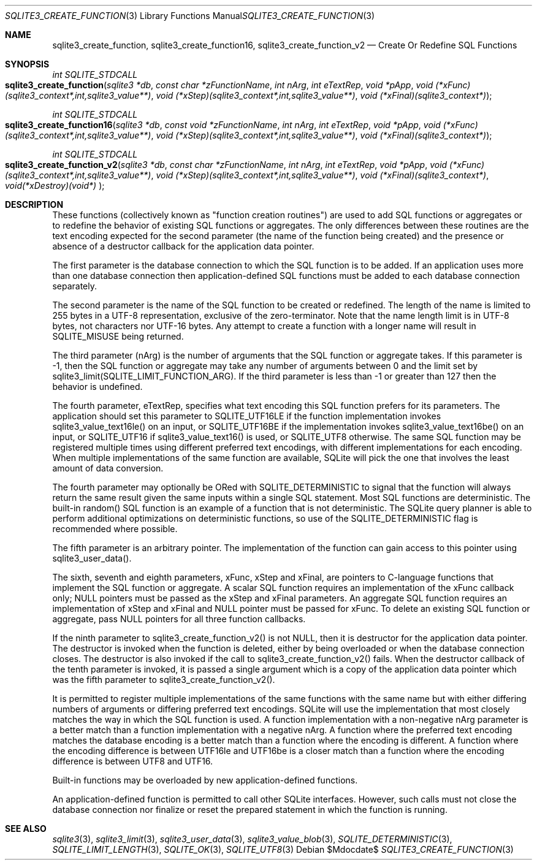 .Dd $Mdocdate$
.Dt SQLITE3_CREATE_FUNCTION 3
.Os
.Sh NAME
.Nm sqlite3_create_function ,
.Nm sqlite3_create_function16 ,
.Nm sqlite3_create_function_v2
.Nd Create Or Redefine SQL Functions
.Sh SYNOPSIS
.Ft int SQLITE_STDCALL 
.Fo sqlite3_create_function
.Fa "sqlite3 *db"
.Fa "const char *zFunctionName"
.Fa "int nArg"
.Fa "int eTextRep"
.Fa "void *pApp"
.Fa "void (*xFunc)(sqlite3_context*,int,sqlite3_value**)"
.Fa "void (*xStep)(sqlite3_context*,int,sqlite3_value**)"
.Fa "void (*xFinal)(sqlite3_context*) "
.Fc
.Ft int SQLITE_STDCALL 
.Fo sqlite3_create_function16
.Fa "sqlite3 *db"
.Fa "const void *zFunctionName"
.Fa "int nArg"
.Fa "int eTextRep"
.Fa "void *pApp"
.Fa "void (*xFunc)(sqlite3_context*,int,sqlite3_value**)"
.Fa "void (*xStep)(sqlite3_context*,int,sqlite3_value**)"
.Fa "void (*xFinal)(sqlite3_context*) "
.Fc
.Ft int SQLITE_STDCALL 
.Fo sqlite3_create_function_v2
.Fa "sqlite3 *db"
.Fa "const char *zFunctionName"
.Fa "int nArg"
.Fa "int eTextRep"
.Fa "void *pApp"
.Fa "void (*xFunc)(sqlite3_context*,int,sqlite3_value**)"
.Fa "void (*xStep)(sqlite3_context*,int,sqlite3_value**)"
.Fa "void (*xFinal)(sqlite3_context*)"
.Fa "void(*xDestroy)(void*) "
.Fc
.Sh DESCRIPTION
These functions (collectively known as "function creation routines")
are used to add SQL functions or aggregates or to redefine the behavior
of existing SQL functions or aggregates.
The only differences between these routines are the text encoding expected
for the second parameter (the name of the function being created) and
the presence or absence of a destructor callback for the application
data pointer.
.Pp
The first parameter is the database connection to
which the SQL function is to be added.
If an application uses more than one database connection then application-defined
SQL functions must be added to each database connection separately.
.Pp
The second parameter is the name of the SQL function to be created
or redefined.
The length of the name is limited to 255 bytes in a UTF-8 representation,
exclusive of the zero-terminator.
Note that the name length limit is in UTF-8 bytes, not characters nor
UTF-16 bytes.
Any attempt to create a function with a longer name will result in
SQLITE_MISUSE being returned.
.Pp
The third parameter (nArg) is the number of arguments that the SQL
function or aggregate takes.
If this parameter is -1, then the SQL function or aggregate may take
any number of arguments between 0 and the limit set by sqlite3_limit(SQLITE_LIMIT_FUNCTION_ARG).
If the third parameter is less than -1 or greater than 127 then the
behavior is undefined.
.Pp
The fourth parameter, eTextRep, specifies what  text encoding
this SQL function prefers for its parameters.
The application should set this parameter to SQLITE_UTF16LE
if the function implementation invokes sqlite3_value_text16le()
on an input, or SQLITE_UTF16BE if the implementation
invokes sqlite3_value_text16be() on an input,
or SQLITE_UTF16 if sqlite3_value_text16()
is used, or SQLITE_UTF8 otherwise.
The same SQL function may be registered multiple times using different
preferred text encodings, with different implementations for each encoding.
When multiple implementations of the same function are available, SQLite
will pick the one that involves the least amount of data conversion.
.Pp
The fourth parameter may optionally be ORed with SQLITE_DETERMINISTIC
to signal that the function will always return the same result given
the same inputs within a single SQL statement.
Most SQL functions are deterministic.
The built-in random() SQL function is an example of a function
that is not deterministic.
The SQLite query planner is able to perform additional optimizations
on deterministic functions, so use of the SQLITE_DETERMINISTIC
flag is recommended where possible.
.Pp
The fifth parameter is an arbitrary pointer.
The implementation of the function can gain access to this pointer
using sqlite3_user_data().
.Pp
The sixth, seventh and eighth parameters, xFunc, xStep and xFinal,
are pointers to C-language functions that implement the SQL function
or aggregate.
A scalar SQL function requires an implementation of the xFunc callback
only; NULL pointers must be passed as the xStep and xFinal parameters.
An aggregate SQL function requires an implementation of xStep and xFinal
and NULL pointer must be passed for xFunc.
To delete an existing SQL function or aggregate, pass NULL pointers
for all three function callbacks.
.Pp
If the ninth parameter to sqlite3_create_function_v2() is not NULL,
then it is destructor for the application data pointer.
The destructor is invoked when the function is deleted, either by being
overloaded or when the database connection closes.
The destructor is also invoked if the call to sqlite3_create_function_v2()
fails.
When the destructor callback of the tenth parameter is invoked, it
is passed a single argument which is a copy of the application data
pointer which was the fifth parameter to sqlite3_create_function_v2().
.Pp
It is permitted to register multiple implementations of the same functions
with the same name but with either differing numbers of arguments or
differing preferred text encodings.
SQLite will use the implementation that most closely matches the way
in which the SQL function is used.
A function implementation with a non-negative nArg parameter is a better
match than a function implementation with a negative nArg.
A function where the preferred text encoding matches the database encoding
is a better match than a function where the encoding is different.
A function where the encoding difference is between UTF16le and UTF16be
is a closer match than a function where the encoding difference is
between UTF8 and UTF16.
.Pp
Built-in functions may be overloaded by new application-defined functions.
.Pp
An application-defined function is permitted to call other SQLite interfaces.
However, such calls must not close the database connection nor finalize
or reset the prepared statement in which the function is running.
.Sh SEE ALSO
.Xr sqlite3 3 ,
.Xr sqlite3_limit 3 ,
.Xr sqlite3_user_data 3 ,
.Xr sqlite3_value_blob 3 ,
.Xr SQLITE_DETERMINISTIC 3 ,
.Xr SQLITE_LIMIT_LENGTH 3 ,
.Xr SQLITE_OK 3 ,
.Xr SQLITE_UTF8 3
